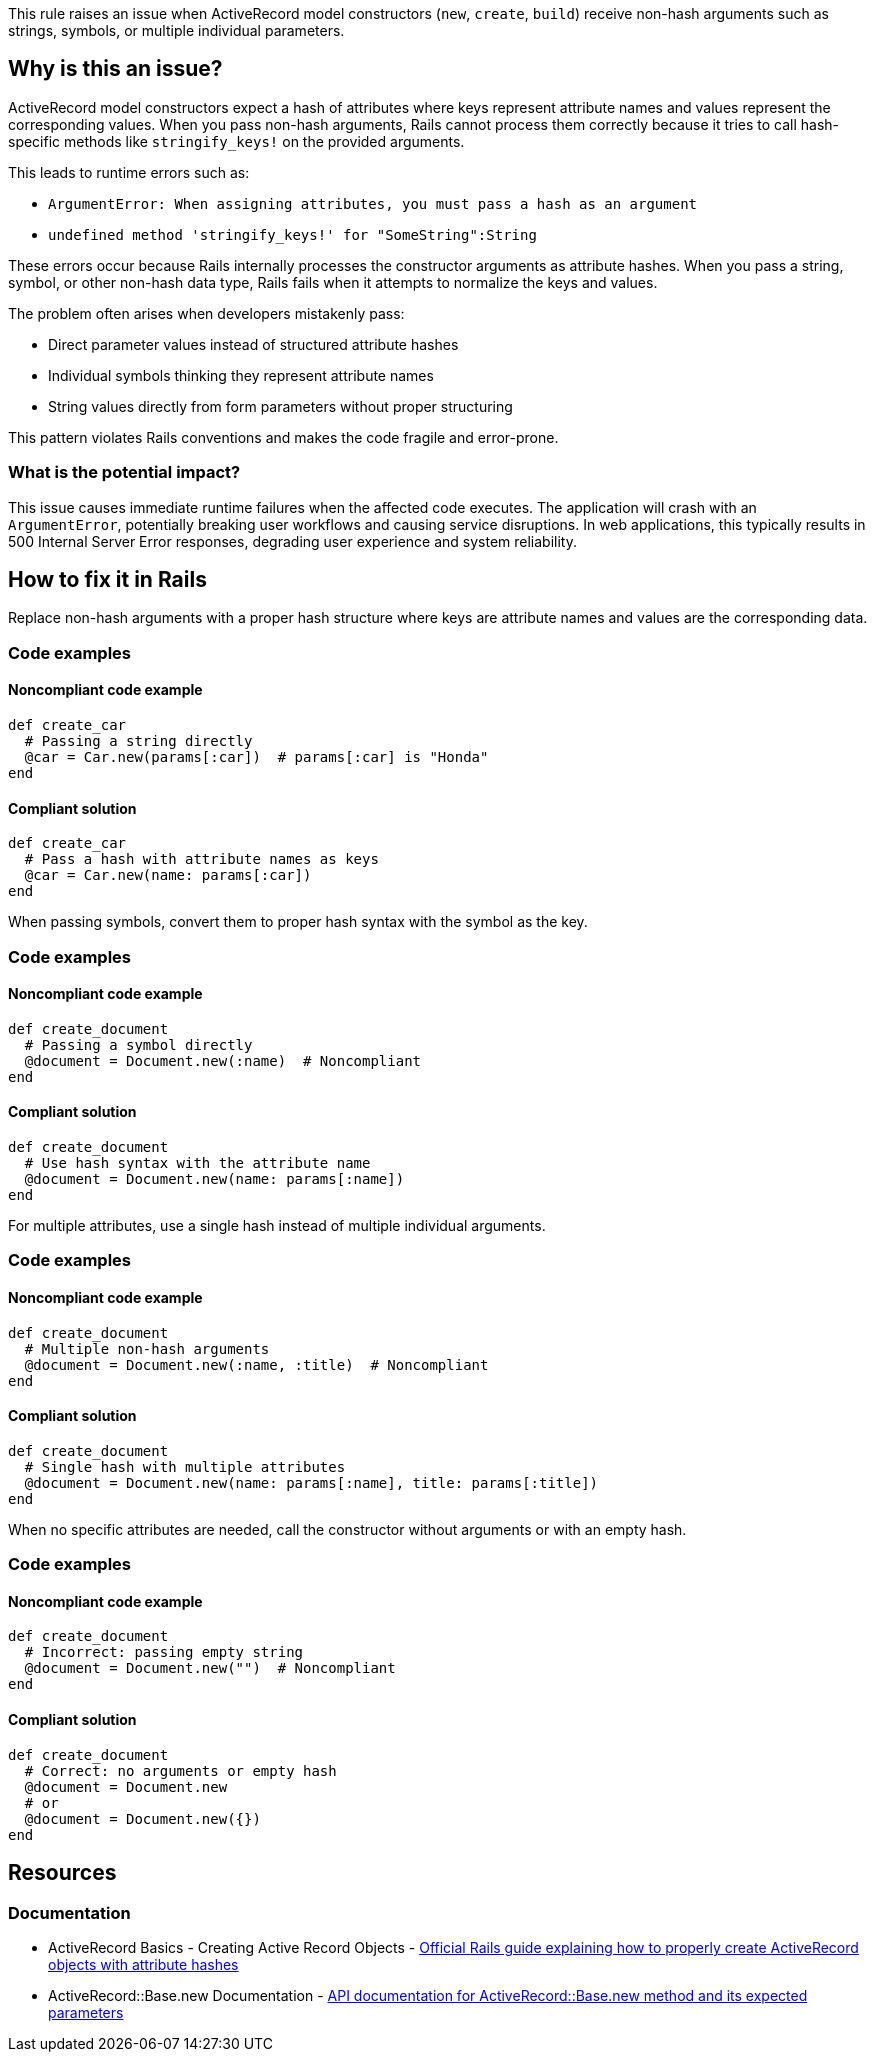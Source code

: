 This rule raises an issue when ActiveRecord model constructors (`new`, `create`, `build`) receive non-hash arguments such as strings, symbols, or multiple individual parameters.

== Why is this an issue?

ActiveRecord model constructors expect a hash of attributes where keys represent attribute names and values represent the corresponding values. When you pass non-hash arguments, Rails cannot process them correctly because it tries to call hash-specific methods like `stringify_keys!` on the provided arguments.

This leads to runtime errors such as:

* `ArgumentError: When assigning attributes, you must pass a hash as an argument`
* `undefined method 'stringify_keys!' for "SomeString":String`

These errors occur because Rails internally processes the constructor arguments as attribute hashes. When you pass a string, symbol, or other non-hash data type, Rails fails when it attempts to normalize the keys and values.

The problem often arises when developers mistakenly pass:

* Direct parameter values instead of structured attribute hashes
* Individual symbols thinking they represent attribute names
* String values directly from form parameters without proper structuring

This pattern violates Rails conventions and makes the code fragile and error-prone.

=== What is the potential impact?

This issue causes immediate runtime failures when the affected code executes. The application will crash with an `ArgumentError`, potentially breaking user workflows and causing service disruptions. In web applications, this typically results in 500 Internal Server Error responses, degrading user experience and system reliability.

== How to fix it in Rails

Replace non-hash arguments with a proper hash structure where keys are attribute names and values are the corresponding data.

=== Code examples

==== Noncompliant code example

[source,ruby,diff-id=1,diff-type=noncompliant]
----
def create_car
  # Passing a string directly
  @car = Car.new(params[:car])  # params[:car] is "Honda"
end
----

==== Compliant solution

[source,ruby,diff-id=1,diff-type=compliant]
----
def create_car
  # Pass a hash with attribute names as keys
  @car = Car.new(name: params[:car])
end
----

When passing symbols, convert them to proper hash syntax with the symbol as the key.

=== Code examples

==== Noncompliant code example

[source,ruby,diff-id=2,diff-type=noncompliant]
----
def create_document
  # Passing a symbol directly
  @document = Document.new(:name)  # Noncompliant
end
----

==== Compliant solution

[source,ruby,diff-id=2,diff-type=compliant]
----
def create_document
  # Use hash syntax with the attribute name
  @document = Document.new(name: params[:name])
end
----

For multiple attributes, use a single hash instead of multiple individual arguments.

=== Code examples

==== Noncompliant code example

[source,ruby,diff-id=3,diff-type=noncompliant]
----
def create_document
  # Multiple non-hash arguments
  @document = Document.new(:name, :title)  # Noncompliant
end
----

==== Compliant solution

[source,ruby,diff-id=3,diff-type=compliant]
----
def create_document
  # Single hash with multiple attributes
  @document = Document.new(name: params[:name], title: params[:title])
end
----

When no specific attributes are needed, call the constructor without arguments or with an empty hash.

=== Code examples

==== Noncompliant code example

[source,ruby,diff-id=4,diff-type=noncompliant]
----
def create_document
  # Incorrect: passing empty string
  @document = Document.new("")  # Noncompliant
end
----

==== Compliant solution

[source,ruby,diff-id=4,diff-type=compliant]
----
def create_document
  # Correct: no arguments or empty hash
  @document = Document.new
  # or
  @document = Document.new({})
end
----

== Resources

=== Documentation

 * ActiveRecord Basics - Creating Active Record Objects - https://guides.rubyonrails.org/active_record_basics.html#creating-active-record-objects[Official Rails guide explaining how to properly create ActiveRecord objects with attribute hashes]

 * ActiveRecord::Base.new Documentation - https://api.rubyonrails.org/classes/ActiveRecord/Base.html#method-c-new[API documentation for ActiveRecord::Base.new method and its expected parameters]

